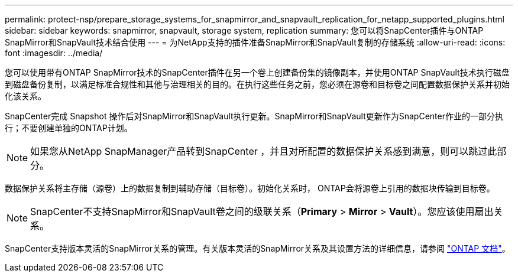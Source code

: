 ---
permalink: protect-nsp/prepare_storage_systems_for_snapmirror_and_snapvault_replication_for_netapp_supported_plugins.html 
sidebar: sidebar 
keywords: snapmirror, snapvault, storage system, replication 
summary: 您可以将SnapCenter插件与ONTAP SnapMirror和SnapVault技术结合使用 
---
= 为NetApp支持的插件准备SnapMirror和SnapVault复制的存储系统
:allow-uri-read: 
:icons: font
:imagesdir: ../media/


[role="lead"]
您可以使用带有ONTAP SnapMirror技术的SnapCenter插件在另一个卷上创建备份集的镜像副本，并使用ONTAP SnapVault技术执行磁盘到磁盘备份复制，以满足标准合规性和其他与治理相关的目的。在执行这些任务之前，您必须在源卷和目标卷之间配置数据保护关系并初始化该关系。

SnapCenter完成 Snapshot 操作后对SnapMirror和SnapVault执行更新。SnapMirror和SnapVault更新作为SnapCenter作业的一部分执行；不要创建单独的ONTAP计划。


NOTE: 如果您从NetApp SnapManager产品转到SnapCenter ，并且对所配置的数据保护关系感到满意，则可以跳过此部分。

数据保护关系将主存储（源卷）上的数据复制到辅助存储（目标卷）。初始化关系时， ONTAP会将源卷上引用的数据块传输到目标卷。


NOTE: SnapCenter不支持SnapMirror和SnapVault卷之间的级联关系（*Primary* > *Mirror* > *Vault*）。您应该使用扇出关系。

SnapCenter支持版本灵活的SnapMirror关系的管理。有关版本灵活的SnapMirror关系及其设置方法的详细信息，请参阅 http://docs.netapp.com/ontap-9/index.jsp?topic=%2Fcom.netapp.doc.ic-base%2Fresources%2Fhome.html["ONTAP 文档"^]。
